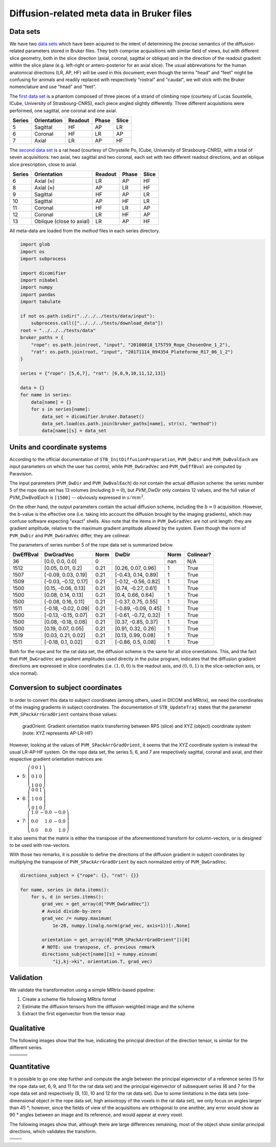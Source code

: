 Diffusion-related meta data in Bruker files
===========================================

Data sets
---------

We have two `data sets <https://iris.icube.unistra.fr/nextcloud/s/i3qr65kmB5zEZMZ?path=%2Finput>`_ which have been acquired to the intent of determining the precise semantics of the diffusion-related parameters stored in Bruker files. They both comprise acquisitions with similar field of views, but with different slice geometry, both in the slice direction (axial, coronal, sagittal or oblique) and in the direction of the readout gradient within the slice plane (e.g. left-right or antero-posterior for an axial slice). The usual abbreviations for the human anatomical directions (LR, AP, HF) will be used in this document; even though the terms "head" and "feet" might be confusing for animals and readily replaced with respectively "rostral" and "caudal", we will stick with the Bruker nomenclature and use "head" and "feet".

The `first data set <https://iris.icube.unistra.fr/nextcloud/s/i3qr65kmB5zEZMZ?path=%2Finput%2F20180818_175759_Rope_ChosenOne_1_2>`_ is a phantom composed of three pieces of a strand of climbing rope (courtesy of Lucas Soustelle, ICube, University of Strasbourg-CNRS), each piece angled slightly differently. Three different acquisitions were performed, one sagittal, one coronal and one axial.

====== =========== ======= ===== =====
Series Orientation Readout Phase Slice
====== =========== ======= ===== =====
5      Sagittal    HF      AP    LR
6      Coronal     HF      LR    AP
7      Axial       LR      AP    HF
====== =========== ======= ===== =====

The `second data set <https://iris.icube.unistra.fr/nextcloud/s/i3qr65kmB5zEZMZ?path=%2Finput%2F20171114_094354_Plateforme_R17_06_1_2>`_ is a rat head (courtesy of Chrystelle Po, ICube, University of Strasbourg-CNRS), with a total of seven acquisitions: two axial, two sagittal and two coronal, each set with two different readout directions, and an oblique slice prescription, close to axial.

====== ======================== ======= ===== =====
Series Orientation              Readout Phase Slice
====== ======================== ======= ===== =====
6      Axial (≈)                LR      AP    HF
8      Axial (≈)                AP      LR    HF
9      Sagittal                 HF      AP    LR
10     Sagittal                 AP      HF    LR
11     Coronal                  HF      LR    AP
12     Coronal                  LR      HF    AP
13     Oblique (close to axial) LR      AP    HF
====== ======================== ======= ===== =====

All meta-data are loaded from the *method* files in each series directory.


.. code:: python

    import glob
    import os
    import subprocess

    import dicomifier
    import nibabel
    import numpy
    import pandas
    import tabulate

    if not os.path.isdir("../../../tests/data/input"):
        subprocess.call(["../../../tests/download_data"])
    root = "../../../tests/data"
    bruker_paths = {
        "rope": os.path.join(root, "input", "20180818_175759_Rope_ChosenOne_1_2"),
        "rat": os.path.join(root, "input", "20171114_094354_Plateforme_R17_06_1_2")
    }

    series = {"rope": [5,6,7], "rat": [6,8,9,10,11,12,13]}

    data = {}
    for name in series:
        data[name] = {}
        for s in series[name]:
            data_set = dicomifier.bruker.Dataset()
            data_set.load(os.path.join(bruker_paths[name], str(s), "method"))
            data[name][s] = data_set




Units and coordinate systems
----------------------------

According to the official documentation of ``STB_InitDiffusionPreparation``, ``PVM_DwDir`` and ``PVM_DwBvalEach`` are input parameters on which the user has control, while ``PVM_DwGradVec`` and ``PVM_DwEffBval`` are computed by Paravision.

The input parameters (``PVM_DwDir`` and ``PVM_DwBvalEach``) do not contain the actual diffusion scheme: the series number 5 of the rope data set has 13 volumes (including :math:`b=0`), but `PVM_DwDir` only contains 12 values, and the full value of `PVM_DwBvalEach` is ``[1500]`` -- obviously expressed in :math:`s/mm^2`.

On the other hand, the output parameters contain the actual diffusion scheme, including the :math:`b=0` acquisition. However, the b-value is the effective one (i.e. taking into account the diffusion brought by the imaging gradients), which may confuse software expecting "exact" shells. Also note that the items in ``PVM_DwGradVec`` are not unit length: they are gradient amplitude, relative to the maximum gradient amplitude allowed by the system. Even though the norm of ``PVM_DwDir`` and ``PVM_DwGradVec`` differ, they are colinear.

The parameters of series number 5 of the rope data set is summarized below.



===========  ====================  ======  ====================  =======  ===========
DwEffBval    DwGradVec             Norm    DwDir                 Norm     Colinear?
===========  ====================  ======  ====================  =======  ===========
36           [0.0, 0.0, 0.0]       0                             nan      N/A
1512         [0.05, 0.01, 0.2]     0.21    [0.26, 0.07, 0.96]    1        True
1507         [-0.09, 0.03, 0.19]   0.21    [-0.43, 0.14, 0.89]   1        True
1509         [-0.03, -0.12, 0.17]  0.21    [-0.12, -0.56, 0.82]  1        True
1500         [0.15, -0.06, 0.13]   0.21    [0.74, -0.27, 0.61]   1        True
1500         [0.08, 0.14, 0.13]    0.21    [0.4, 0.66, 0.64]     1        True
1500         [-0.08, 0.16, 0.11]   0.21    [-0.37, 0.75, 0.55]   1        True
1511         [-0.18, -0.02, 0.09]  0.21    [-0.89, -0.09, 0.45]  1        True
1500         [-0.13, -0.15, 0.07]  0.21    [-0.61, -0.72, 0.32]  1        True
1500         [0.08, -0.18, 0.08]   0.21    [0.37, -0.85, 0.37]   1        True
1500         [0.19, 0.07, 0.05]    0.21    [0.91, 0.32, 0.26]    1        True
1519         [0.03, 0.21, 0.02]    0.21    [0.13, 0.99, 0.08]    1        True
1511         [-0.18, 0.1, 0.02]    0.21    [-0.86, 0.5, 0.08]    1        True
===========  ====================  ======  ====================  =======  ===========


Both for the rope and for the rat data set, the diffusion scheme is the same for all slice orientations. This, and the fact that ``PVM_DwGradVec`` are gradient amplitudes used directly in the pulse program, indicates that the diffusion gradient directions are expressed in slice coordinates (i.e. :math:`(1,0,0)` is the readout axis, and :math:`(0,0,1)` is the slice-selection axis, or slice normal).

Conversion to subject coordinates
---------------------------------

In order to convert this data to subject coordinates (among others, used in DICOM and MRtrix), we need the coordinates of the imaging gradients in subject coordinates. The documentation of ``STB_UpdateTraj`` states that the parameter ``PVM_SPackArrGradOrient`` contains those values:

    gradOrient: Gradient orientation matrix transferring between RPS (slice) and XYZ (object) coordinate system (note: XYZ represents AP-LR-HF)

However, looking at the values of ``PVM_SPackArrGradOrient``, it seems that the XYZ coordinate system is instead the usual LR-AP-HF system. On the rope data set, the series 5, 6, and 7 are respectively sagittal, coronal and axial, and their respective gradient orientation matrices are:



- 5: :math:`\left(\begin{array}{rrr}0 & 0 & 1 \\ 0 & 1 & 0 \\ 1 & 0 & 0\end{array}\right)`
- 6: :math:`\left(\begin{array}{rrr}0 & 0 & 1 \\ 1 & 0 & 0 \\ 0 & 1 & 0\end{array}\right)`
- 7: :math:`\left(\begin{array}{rrr}1.0 & -0.0 & -0.0 \\ 0.0 & 1.0 & -0.0 \\ 0.0 & 0.0 & 1.0\end{array}\right)`


It also seems that the matrix is either the transpose of the aforementioned transform for column-vectors, or is designed to be used with row-vectors.

With those two remarks, it is possible to define the directions of the diffusion gradient in subject coordinates by multiplying the transpose of ``PVM_SPackArrGradOrient`` by each normalized entry of ``PVM_DwGradVec``.


.. code:: python

    directions_subject = {"rope": {}, "rat": {}}

    for name, series in data.items():
        for s, d in series.items():
            grad_vec = get_array(d["PVM_DwGradVec"])
            # Avoid divide-by-zero
            grad_vec /= numpy.maximum(
                1e-20, numpy.linalg.norm(grad_vec, axis=1))[:,None]

            orientation = get_array(d["PVM_SPackArrGradOrient"])[0]
            # NOTE: use transpose, cf. previous remark
            directions_subject[name][s] = numpy.einsum(
                "ij,kj->ki", orientation.T, grad_vec)




Validation
----------

We validate the transformation using a simple MRtrix-based pipeline:

1. Create a scheme file following MRtrix format
2. Estimate the diffusion tensors from the diffusion-weighted image and the scheme
3. Extract the first eigenvector from the tensor map




Qualitative
-----------

The following images show that the hue, indicating the principal direction of the direction tensor, is similar for the different series.

+-----------------------+-----------------------+-----------------------+
|                       |                       |                       |
+=======================+=======================+=======================+
| .. image:: rope_5.png | .. image:: rope_6.png | .. image:: rope_7.png |
+-----------------------+-----------------------+-----------------------+
| .. image:: rat_6.png  | .. image:: rat_8.png  | .. image:: rat_13.png |
+-----------------------+-----------------------+-----------------------+
| .. image:: rat_9.png  | .. image:: rat_10.png |                       |
+-----------------------+-----------------------+-----------------------+
| .. image:: rat_11.png | .. image:: rat_12.png |                       |
+-----------------------+-----------------------+-----------------------+

Quantitative
------------

It is possible to go one step further and compute the angle between the principal eigenvector of a reference series (5 for the rope data set, 6, 9, and 11 for the rat data set) and the principal eigenvector of subsequent series (6 and 7 for the rope data set and respectively (8, 13), 10 and 12 for the rat data set). Due to some limitations in the data sets (one-dimensional object in the rope data set, high anisotropy of the voxels in the rat data set), we only focus on angles larger than 45 °; however, since the fields of view of the acquisitions are orthogonal to one another, any error would show as 90 ° angles between an image and its reference, and would appear at every voxel.




The following images show that, although there are large differences remaining, most of the object show similar principal directions, which validates the transform.

+----------------------------------+-----------------------------------+
|                                  |                                   |
+==================================+===================================+
| .. image:: rope/6_in_5_angle.png | .. image:: rope/7_in_5_angle.png  |
+----------------------------------+-----------------------------------+
| .. image:: rat/8_in_6_angle.png  | .. image:: rat/13_in_6_angle.png  |
+----------------------------------+-----------------------------------+
| .. image:: rat/10_in_9_angle.png | .. image:: rat/12_in_11_angle.png |
+----------------------------------+-----------------------------------+
